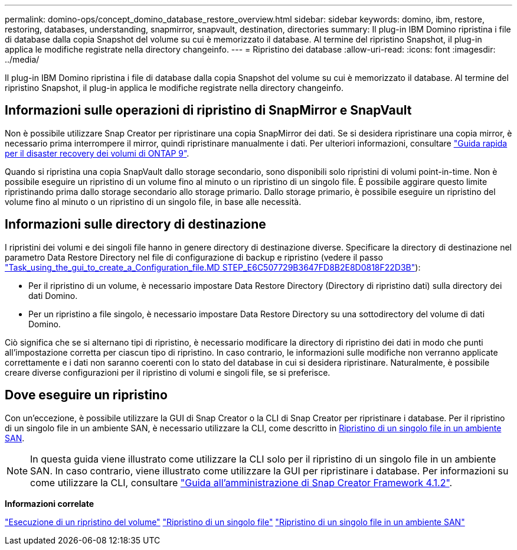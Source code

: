 ---
permalink: domino-ops/concept_domino_database_restore_overview.html 
sidebar: sidebar 
keywords: domino, ibm, restore, restoring, databases, understanding, snapmirror, snapvault, destination, directories 
summary: Il plug-in IBM Domino ripristina i file di database dalla copia Snapshot del volume su cui è memorizzato il database. Al termine del ripristino Snapshot, il plug-in applica le modifiche registrate nella directory changeinfo. 
---
= Ripristino dei database
:allow-uri-read: 
:icons: font
:imagesdir: ../media/


[role="lead"]
Il plug-in IBM Domino ripristina i file di database dalla copia Snapshot del volume su cui è memorizzato il database. Al termine del ripristino Snapshot, il plug-in applica le modifiche registrate nella directory changeinfo.



== Informazioni sulle operazioni di ripristino di SnapMirror e SnapVault

Non è possibile utilizzare Snap Creator per ripristinare una copia SnapMirror dei dati. Se si desidera ripristinare una copia mirror, è necessario prima interrompere il mirror, quindi ripristinare manualmente i dati. Per ulteriori informazioni, consultare link:http://docs.netapp.com/ontap-9/topic/com.netapp.doc.exp-sm-ic-fr/home.html["Guida rapida per il disaster recovery dei volumi di ONTAP 9"].

Quando si ripristina una copia SnapVault dallo storage secondario, sono disponibili solo ripristini di volumi point-in-time. Non è possibile eseguire un ripristino di un volume fino al minuto o un ripristino di un singolo file. È possibile aggirare questo limite ripristinando prima dallo storage secondario allo storage primario. Dallo storage primario, è possibile eseguire un ripristino del volume fino al minuto o un ripristino di un singolo file, in base alle necessità.



== Informazioni sulle directory di destinazione

I ripristini dei volumi e dei singoli file hanno in genere directory di destinazione diverse. Specificare la directory di destinazione nel parametro Data Restore Directory nel file di configurazione di backup e ripristino (vedere il passo link:task_using_the_gui_to_create_a_configuration_file.md#STEP_E6C507729B3647FD8B2E8D0818F22D3B["Task_using_the_gui_to_create_a_Configuration_file.MD STEP_E6C507729B3647FD8B2E8D0818F22D3B"]):

* Per il ripristino di un volume, è necessario impostare Data Restore Directory (Directory di ripristino dati) sulla directory dei dati Domino.
* Per un ripristino a file singolo, è necessario impostare Data Restore Directory su una sottodirectory del volume di dati Domino.


Ciò significa che se si alternano tipi di ripristino, è necessario modificare la directory di ripristino dei dati in modo che punti all'impostazione corretta per ciascun tipo di ripristino. In caso contrario, le informazioni sulle modifiche non verranno applicate correttamente e i dati non saranno coerenti con lo stato del database in cui si desidera ripristinare. Naturalmente, è possibile creare diverse configurazioni per il ripristino di volumi e singoli file, se si preferisce.



== Dove eseguire un ripristino

Con un'eccezione, è possibile utilizzare la GUI di Snap Creator o la CLI di Snap Creator per ripristinare i database. Per il ripristino di un singolo file in un ambiente SAN, è necessario utilizzare la CLI, come descritto in xref:concept_single_file_restore_in_fc_iscsi_environments.adoc[Ripristino di un singolo file in un ambiente SAN].


NOTE: In questa guida viene illustrato come utilizzare la CLI solo per il ripristino di un singolo file in un ambiente SAN. In caso contrario, viene illustrato come utilizzare la GUI per ripristinare i database. Per informazioni su come utilizzare la CLI, consultare https://library.netapp.com/ecm/ecm_download_file/ECMP12395422["Guida all'amministrazione di Snap Creator Framework 4.1.2"].

*Informazioni correlate*

link:task_performing_point_in_time_volume_restore.adoc["Esecuzione di un ripristino del volume"]
link:task_performing_point_in_time_single_file_restore_with_nfs.adoc["Ripristino di un singolo file"]
link:concept_single_file_restore_in_fc_iscsi_environments.adoc["Ripristino di un singolo file in un ambiente SAN"]
